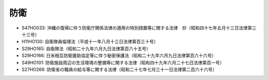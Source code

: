 ====
防衛
====

* S47HO033: 沖縄の復帰に伴う防衛庁関係法律の適用の特別措置等に関する法律　抄（昭和四十七年五月十三日法律第三十三号）
* H11HO130: 自衛隊員倫理法（平成十一年八月十三日法律第百三十号）
* S29HO165: 自衛隊法（昭和二十九年六月九日法律第百六十五号）
* S29HO166: 日米相互防衛援助協定等に伴う秘密保護法（昭和二十九年六月九日法律第百六十六号）
* S49HO101: 防衛施設周辺の生活環境の整備等に関する法律（昭和四十九年六月二十七日法律第百一号）
* S27HO266: 防衛省の職員の給与等に関する法律（昭和二十七年七月三十一日法律第二百六十六号）
